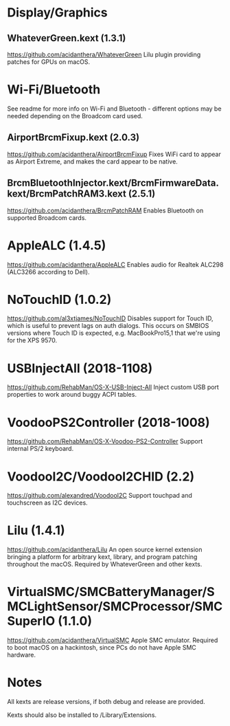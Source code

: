 #+STARTUP: indent
* Display/Graphics
** WhateverGreen.kext (1.3.1)
https://github.com/acidanthera/WhateverGreen
Lilu plugin providing patches for GPUs on macOS.
* Wi-Fi/Bluetooth
See readme for more info on Wi-Fi and Bluetooth - different options may be needed depending on the
Broadcom card used.
** AirportBrcmFixup.kext (2.0.3)
https://github.com/acidanthera/AirportBrcmFixup
Fixes WiFi card to appear as Airport Extreme, and makes the card appear to be native.
** BrcmBluetoothInjector.kext/BrcmFirmwareData.kext/BrcmPatchRAM3.kext (2.5.1)
https://github.com/acidanthera/BrcmPatchRAM
Enables Bluetooth on supported Broadcom cards.
* AppleALC (1.4.5)
https://github.com/acidanthera/AppleALC
Enables audio for Realtek ALC298 (ALC3266 according to Dell).
* NoTouchID (1.0.2)
https://github.com/al3xtjames/NoTouchID
Disables support for Touch ID, which is useful to prevent lags on auth dialogs. This occurs on
SMBIOS versions where Touch ID is expected, e.g. MacBookPro15,1 that we're using for the XPS 9570.
* USBInjectAll (2018-1108)
https://github.com/RehabMan/OS-X-USB-Inject-All
Inject custom USB port properties to work around buggy ACPI tables.
* VoodooPS2Controller (2018-1008)
https://github.com/RehabMan/OS-X-Voodoo-PS2-Controller
Support internal PS/2 keyboard.
* VoodooI2C/VoodooI2CHID (2.2)
https://github.com/alexandred/VoodooI2C
Support touchpad and touchscreen as I2C devices.
* Lilu (1.4.1)
https://github.com/acidanthera/Lilu
An open source kernel extension bringing a platform for arbitrary kext, library, and program
patching throughout the macOS. Required by WhateverGreen and other kexts.
* VirtualSMC/SMCBatteryManager/SMCLightSensor/SMCProcessor/SMCSuperIO (1.1.0)
https://github.com/acidanthera/VirtualSMC
Apple SMC emulator. Required to boot macOS on a hackintosh, since PCs
do not have Apple SMC hardware.
* Notes
All kexts are release versions, if both debug and release are provided.

Kexts should also be installed to /Library/Extensions.
